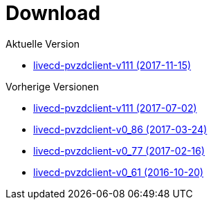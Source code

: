 = Download

Aktuelle Version

- https://www.test.portalverbund.gv.at/pvzdclient/PVZDliveCD-build122.iso[livecd-pvzdclient-v111 (2017-11-15)]

Vorherige Versionen

- https://www.test.portalverbund.gv.at/pvzdclient/PVZDliveCD-build111.iso[livecd-pvzdclient-v111 (2017-07-02)]
- https://www.test.portalverbund.gv.at/pvzdclient/PVZDliveCD-build86.iso[livecd-pvzdclient-v0_86 (2017-03-24)]
- https://www.test.portalverbund.gv.at/pvzdclient/PVZDliveCD-build76.iso[livecd-pvzdclient-v0_77 (2017-02-16)]
- https://www.test.portalverbund.gv.at/pvzdclient/livecd-PVZDliveCD-v0_61.iso[livecd-pvzdclient-v0_61 (2016-10-20)]
